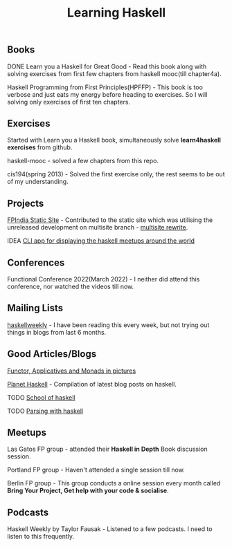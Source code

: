 #+title: Learning Haskell

** Books

***** DONE Learn you a Haskell for Great Good - Read this book along with solving exercises from first few chapters from haskell mooc(till chapter4a).

***** Haskell Programming from First Principles(HPFFP) - This book is too verbose and just eats my energy before heading to exercises. So I will solving only exercises of first ten chapters.

** Exercises

***** Started with Learn you a Haskell book, simultaneously solve *learn4haskell exercises* from github.
***** haskell-mooc - solved a few chapters from this repo.
***** cis194(spring 2013) - Solved the first exercise only, the rest seems to be out of my understanding.

** Projects

***** [[https://github.com/fpindia/fpindia-site][FPIndia Static Site]] - Contributed to the static site which was utilising the unreleased development on multisite branch - [[https://github.com/EmaApps/ema/pull/81][multisite rewrite]].
***** IDEA [[https://github.com/udaycruise2903/ideas/issues/1][CLI app for displaying the haskell meetups around the world]]

** Conferences

***** Functional Conference 2022(March 2022) - I neither did attend this conference, nor watched the videos till now.

** Mailing Lists

***** [[https://haskellweekly.news/][haskellweekly]] - I have been reading this every week, but not trying out things in blogs from last  6 months.

** Good Articles/Blogs

***** [[https://adit.io/posts/2013-04-17-functors,_applicatives,_and_monads_in_pictures.html][Functor, Applicatives and Monads in pictures]]
***** [[https://planet.haskell.org/][Planet Haskell]] - Compilation of latest blog posts on haskell.
***** TODO [[https://www.schoolofhaskell.com/school/starting-with-haskell/basics-of-haskell][School of haskell]]
***** TODO [[https://serokell.io/blog/lexing-with-alex][Parsing with haskell]]

** Meetups

***** Las Gatos FP group - attended their *Haskell in Depth* Book discussion session.
***** Portland FP group - Haven't attended a single session till now.
***** Berlin FP group - This group conducts a online session every month called *Bring Your Project, Get help with your code & socialise*.

** Podcasts

***** Haskell Weekly by Taylor Fausak - Listened to a few podcasts. I need to listen to this frequently.
